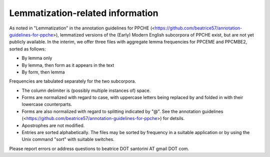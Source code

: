 Lemmatization-related information
=================================

As noted in "Lemmatization" in the annotation guidelines for PPCHE
(<https://github.com/beatrice57/annotation-guidelines-for-ppche>),
lemmatized versions of the (Early) Modern English subcorpora of PPCHE
exist, but are not yet publicly available.  In the interim, we offer
three files with aggregate lemma frequencies for PPCEME and PPCMBE2,
sorted as follows:

* By lemma only
* By lemma, then form as it appears in the text
* By form, then lemma

Frequencies are tabulated separately for the two subcorpora.

* The column delimiter is (possibly multiple instances of) space.
* Forms are normalized with regard to case, with uppercase letters
  being replaced by and folded in with their lowercase counterparts.
* Forms are also normalized with regard to splitting indicated by "@".
  See the annotation guidelines
  (<https://github.com/beatrice57/annotation-guidelines-for-ppche>) for
  detsils.
* Apostrophes are not modified.
* Entries are sorted alphabetically.  The files may be sorted by
  frequency in a suitable application or by using the Unix command
  "sort" with suitable switches.

Please report errors or address questions to beatrice DOT santorini AT
gmail DOT com.
